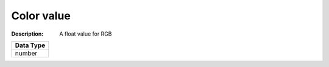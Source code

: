 .. _#/properties/Objects/items/properties/Observers/properties/Block2D/properties/Color/item:

.. #/properties/Objects/items/properties/Observers/properties/Block2D/properties/Color/item

Color value
===========

:Description: A float value for RGB

.. list-table::

   * - **Data Type**
   * - number


